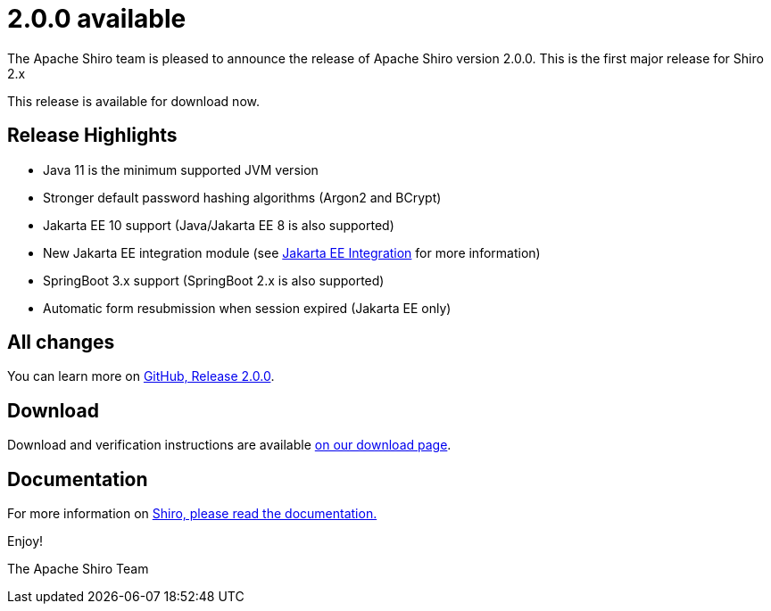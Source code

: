 ////
# Licensed to the Apache Software Foundation (ASF) under one
# or more contributor license agreements.  See the NOTICE file
# distributed with this work for additional information
# regarding copyright ownership.  The ASF licenses this file
# to you under the Apache License, Version 2.0 (the
# "License"); you may not use this file except in compliance
# with the License.  You may obtain a copy of the License at
#
#   http://www.apache.org/licenses/LICENSE-2.0
#
# Unless required by applicable law or agreed to in writing,
# software distributed under the License is distributed on an
# "AS IS" BASIS, WITHOUT WARRANTIES OR CONDITIONS OF ANY
# KIND, either express or implied.  See the License for the
# specific language governing permissions and limitations
# under the License.
////

= 2.0.0 available
:jbake-author: Lenny Primak
:jbake-date: 2024-02-28 00:00:00
:jbake-type: post
:jbake-status: published
:jbake-tags: blog, release
:idprefix:
:icons: font

The Apache Shiro team is pleased to announce the release of Apache Shiro version 2.0.0.
This is the first major release for Shiro 2.x

This release is available for download now.

== Release Highlights
* Java 11 is the minimum supported JVM version
* Stronger default password hashing algorithms (Argon2 and BCrypt)
* Jakarta EE 10 support (Java/Jakarta EE 8 is also supported)
* New Jakarta EE integration module (see https://shiro.apache.org/jakarta-ee.html[Jakarta EE Integration] for more information)
* SpringBoot 3.x support (SpringBoot 2.x is also supported)
* Automatic form resubmission when session expired (Jakarta EE only)

== All changes

You can learn more on link:https://github.com/apache/shiro/releases/tag/shiro-root-2.0.0[GitHub, Release 2.0.0].

== Download

Download and verification instructions are available link:/download.html[on our download page].

== Documentation

For more information on link:/documentation.html[Shiro, please read the documentation.]

Enjoy!

The Apache Shiro Team
